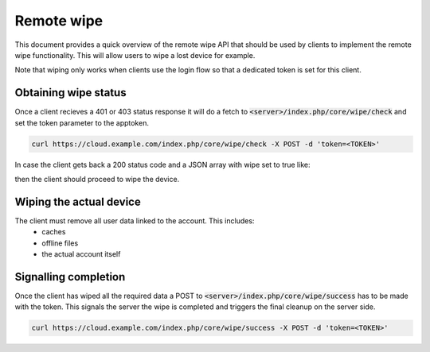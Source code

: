 .. _remotewipeindex:

===========
Remote wipe
===========

This document provides a quick overview of the remote wipe API that should be used by clients to implement the remote wipe functionality.
This will allow users to wipe a lost device for example.

Note that wiping only works when clients use the login flow so that a dedicated token is set for this client.


Obtaining wipe status
---------------------

Once a client recieves a 401 or 403 status response it will do a fetch to :code:`<server>/index.php/core/wipe/check` and set the
token parameter to the apptoken.

.. code-block:: bash

     curl https://cloud.example.com/index.php/core/wipe/check -X POST -d 'token=<TOKEN>'

In case the client gets back a 200 status code and a JSON array with wipe set to true like:

.. code-block:: json
        {
                "wipe":true
        }

then the client should proceed to wipe the device.


Wiping the actual device
------------------------

The client must remove all user data linked to the account. This includes:
  * caches 
  * offline files
  * the actual account itself


Signalling completion
----------------------

Once the client has wiped all the required data a POST to :code:`<server>/index.php/core/wipe/success` has to be made with the token.
This signals the server the wipe is completed and triggers the final cleanup on the server side.

.. code-block:: bash

     curl https://cloud.example.com/index.php/core/wipe/success -X POST -d 'token=<TOKEN>'

